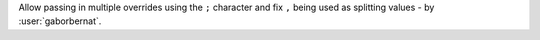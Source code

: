 Allow passing in multiple overrides using the ``;`` character and fix ``,`` being used as splitting values -
by :user:`gaborbernat`.
